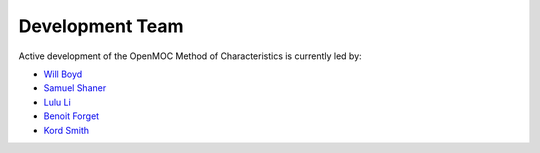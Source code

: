 .. _developers:

================
Development Team
================

Active development of the OpenMOC Method of Characteristics is currently led by:

* `Will Boyd <https://github.com/wbinventor>`_
* `Samuel Shaner <https://github.com/samuelshaner>`_
* `Lulu Li <https://github.com/lilulu>`_
* `Benoit Forget <http://web.mit.edu/nse/people/faculty/forget.html>`_
* `Kord Smith <http://web.mit.edu/nse/people/faculty/smith.html>`_
